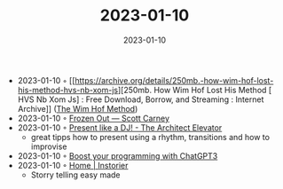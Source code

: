 :PROPERTIES:
:ID:       c3108d5f-65a9-47bc-9dd1-36733e1a5abf
:END:
#+TITLE: 2023-01-10
#+DATE: 2023-01-10
#+FILETAGS: journal

- 2023-01-10 ◦ [[https://archive.org/details/250mb.-how-wim-hof-lost-his-method-hvs-nb-xom-js][250mb. How Wim Hof Lost His Method [ HVS Nb Xom Js] : Free Download, Borrow, and Streaming : Internet Archive]] ([[id:2965cd54-8ffb-48a1-9b88-07ca58f97469][The Wim Hof Method]])
- 2023-01-10 ◦ [[https://www.scottcarney.com/blog/frozen-out][Frozen Out — Scott Carney]]
- 2023-01-10 ◦ [[https://architectelevator.com/strategy/presenting-like-djing/][Present like a DJ! - The Architect Elevator]]
  - great tipps how to present using a rhythm, transitions and how to improvise
- 2023-01-10 ◦ [[https://dev.to/bogdanaks/boost-your-programming-with-chatgpt3-2a5m][Boost your programming with ChatGPT3]]
- 2023-01-10 ◦ [[https://instorier.com/][Home | Instorier]]
  - Storry telling easy made
